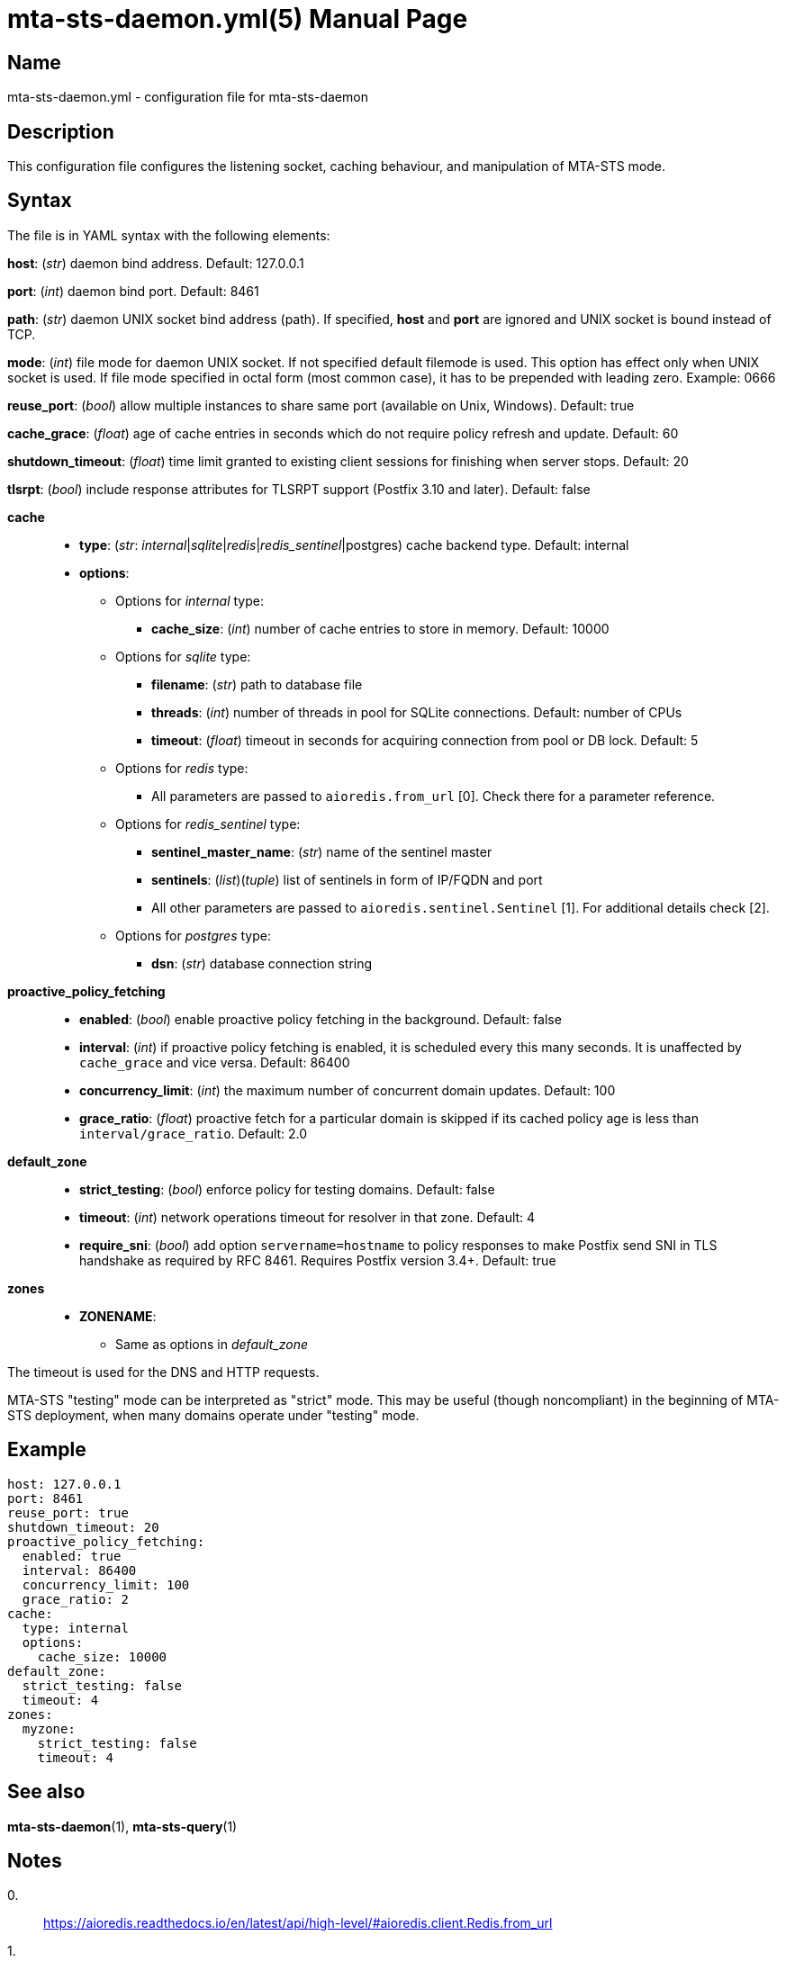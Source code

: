 = mta-sts-daemon.yml(5)
:doctype: manpage
:manmanual: mta-sts-daemon.yml
:mansource: postfix-mta-sts-resolver

== Name

mta-sts-daemon.yml - configuration file for mta-sts-daemon

== Description

This configuration file configures the listening socket, caching behaviour,
and manipulation of MTA-STS mode.

== Syntax

The file is in YAML syntax with the following elements:

*host*: (_str_) daemon bind address. Default: 127.0.0.1

*port*: (_int_) daemon bind port. Default: 8461

*path*: (_str_) daemon UNIX socket bind address (path). If specified, *host* and *port* are ignored and UNIX socket is bound instead of TCP.

*mode*: (_int_) file mode for daemon UNIX socket. If not specified default filemode is used. This option has effect only when UNIX socket is used. If file mode specified in octal form (most common case), it has to be prepended with leading zero. Example: 0666

*reuse_port*: (_bool_) allow multiple instances to share same port (available on Unix, Windows). Default: true

*cache_grace*: (_float_) age of cache entries in seconds which do not require policy refresh and update. Default: 60

*shutdown_timeout*: (_float_) time limit granted to existing client sessions for finishing when server stops. Default: 20

*tlsrpt*: (_bool_) include response attributes for TLSRPT support (Postfix 3.10 and later). Default: false

*cache*::

* *type*: (_str_: _internal_|_sqlite_|_redis_|_redis_sentinel_|postgres) cache backend type. Default: internal
* *options*:
 ** Options for _internal_ type:
  *** *cache_size*: (_int_) number of cache entries to store in memory. Default: 10000
 ** Options for _sqlite_ type:
  *** *filename*: (_str_) path to database file
  *** *threads*: (_int_) number of threads in pool for SQLite connections. Default: number of CPUs
  *** *timeout*: (_float_) timeout in seconds for acquiring connection from pool or DB lock. Default: 5
 ** Options for _redis_ type:
  *** All parameters are passed to `aioredis.from_url` [0]. Check there for a parameter reference.
 ** Options for _redis_sentinel_ type:
  *** *sentinel_master_name*: (_str_) name of the sentinel master
  *** *sentinels*: (_list_)(_tuple_) list of sentinels in form of IP/FQDN and port
  *** All other parameters are passed to `aioredis.sentinel.Sentinel` [1]. For additional details check [2].
 ** Options for _postgres_ type:
  *** *dsn*: (_str_) database connection string

*proactive_policy_fetching*::

* *enabled*: (_bool_) enable proactive policy fetching in the background. Default: false
* *interval*: (_int_) if proactive policy fetching is enabled, it is scheduled every this many seconds.
It is unaffected by `cache_grace` and vice versa. Default: 86400
* *concurrency_limit*: (_int_) the maximum number of concurrent domain updates. Default: 100
* *grace_ratio*: (_float_) proactive fetch for a particular domain is skipped if its cached policy age is less than `interval/grace_ratio`. Default: 2.0

*default_zone*::

* *strict_testing*: (_bool_) enforce policy for testing domains. Default: false
* *timeout*: (_int_) network operations timeout for resolver in that zone. Default: 4
* *require_sni*: (_bool_) add option `servername=hostname` to policy responses to make Postfix send SNI in TLS handshake as required by RFC 8461. Requires Postfix version 3.4+. Default: true

*zones*::

* *ZONENAME*:
 ** Same as options in _default_zone_

The timeout is used for the DNS and HTTP requests.

MTA-STS "testing" mode can be interpreted as "strict" mode.  This may be
useful (though noncompliant) in the beginning of MTA-STS deployment, when many
domains operate under "testing" mode.

== Example

 host: 127.0.0.1
 port: 8461
 reuse_port: true
 shutdown_timeout: 20
 proactive_policy_fetching:
   enabled: true
   interval: 86400
   concurrency_limit: 100
   grace_ratio: 2
 cache:
   type: internal
   options:
     cache_size: 10000
 default_zone:
   strict_testing: false
   timeout: 4
 zones:
   myzone:
     strict_testing: false
     timeout: 4

== See also

*mta-sts-daemon*(1), *mta-sts-query*(1)

== Notes

0.::
  https://aioredis.readthedocs.io/en/latest/api/high-level/#aioredis.client.Redis.from_url
1.::
  https://aioredis.readthedocs.io/en/latest/getting-started/#redis-sentinel-client
2.::
  https://redis.readthedocs.io/en/stable/connections.html#sentinel-client
